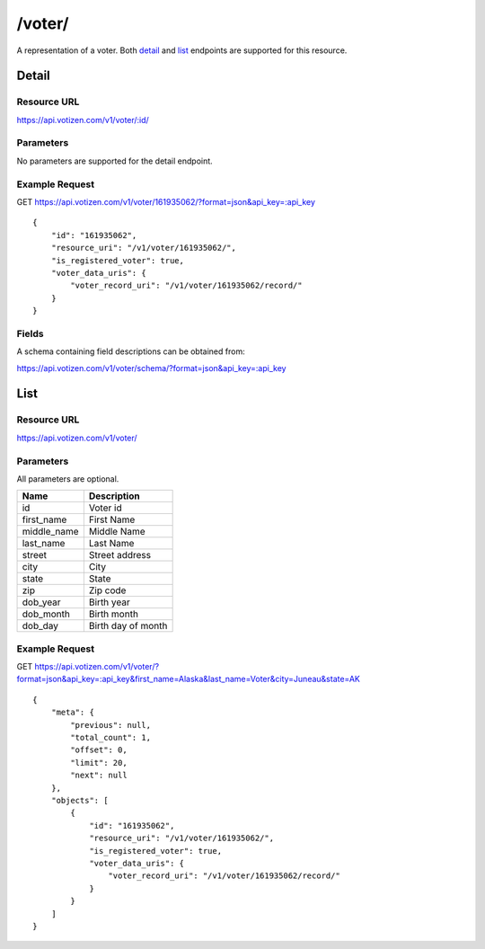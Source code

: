 ==========
/voter/
==========

A representation of a voter. Both `detail`_ and `list`_ endpoints are
supported for this resource.

Detail
======

Resource URL
------------

https://api.votizen.com/v1/voter/:id/

Parameters
----------

No parameters are supported for the detail endpoint.

Example Request
---------------

GET https://api.votizen.com/v1/voter/161935062/?format=json&api_key=:api_key

::

    {
        "id": "161935062",
        "resource_uri": "/v1/voter/161935062/",
        "is_registered_voter": true,
        "voter_data_uris": {
            "voter_record_uri": "/v1/voter/161935062/record/"
        }
    }

Fields
------

A schema containing field descriptions can be obtained from:

https://api.votizen.com/v1/voter/schema/?format=json&api_key=:api_key

List
====

Resource URL
------------

https://api.votizen.com/v1/voter/

Parameters
----------

All parameters are optional.

==========================   =============================================
Name                         Description
==========================   =============================================
id                           Voter id
first_name                   First Name
middle_name                  Middle Name
last_name                    Last Name
street                       Street address
city                         City
state                        State
zip                          Zip code
dob_year                     Birth year
dob_month                    Birth month
dob_day                      Birth day of month
==========================   =============================================

Example Request
---------------

GET https://api.votizen.com/v1/voter/?format=json&api_key=:api_key&first_name=Alaska&last_name=Voter&city=Juneau&state=AK

::

    {
        "meta": {
            "previous": null,
            "total_count": 1,
            "offset": 0,
            "limit": 20,
            "next": null
        },
        "objects": [
            {
                "id": "161935062",
                "resource_uri": "/v1/voter/161935062/",
                "is_registered_voter": true,
                "voter_data_uris": {
                    "voter_record_uri": "/v1/voter/161935062/record/"
                }
            }
        ]
    }

